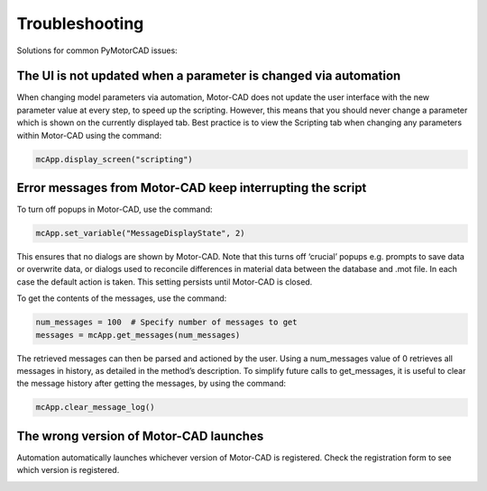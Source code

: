 .. _ref_troubleshooting:

Troubleshooting
===============

Solutions for common PyMotorCAD issues:


The UI is not updated when a parameter is changed via automation
----------------------------------------------------------------
When changing model parameters via automation, Motor-CAD does not update the user interface with the new parameter value
at every step, to speed up the scripting.
However, this means that you should never change a parameter which is shown on the currently displayed tab.
Best practice is to view the Scripting tab when changing any parameters within Motor-CAD using the command:

.. code:: python

   mcApp.display_screen("scripting")


Error messages from Motor-CAD keep interrupting the script
----------------------------------------------------------

To turn off popups in Motor-CAD, use the command:

.. code:: python

   mcApp.set_variable("MessageDisplayState", 2)

This ensures that no dialogs are shown by Motor-CAD.
Note that this turns off ‘crucial’ popups e.g. prompts to save data or overwrite data, or dialogs used to
reconcile differences in material data between the database and .mot file. In each case the default action is
taken. This setting persists until Motor-CAD is closed.

To get the contents of the messages, use the command:

.. code:: python

   num_messages = 100  # Specify number of messages to get
   messages = mcApp.get_messages(num_messages)

The retrieved messages can then be parsed and actioned by the user.
Using a num_messages value of 0 retrieves all messages in history, as detailed in the method’s description.
To simplify future calls to get_messages, it is useful to clear the message history after getting the messages,
by using the command:

.. code:: python

   mcApp.clear_message_log()


The wrong version of Motor-CAD launches
---------------------------------------

Automation automatically launches whichever version of Motor-CAD is registered.
Check the registration form to see which version is registered.

.. image:: /_static/troubleshooting_automation_dialogue.png
    :width: 600

.. image:: /_static/troubleshooting_automation_dropdown.png
    :width: 600
